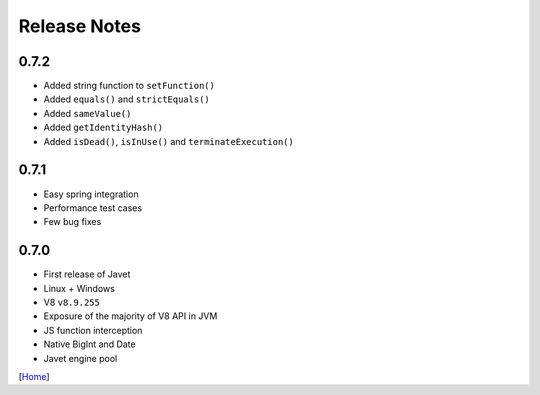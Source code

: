 =============
Release Notes
=============

0.7.2
-----

* Added string function to ``setFunction()``
* Added ``equals()`` and ``strictEquals()``
* Added ``sameValue()``
* Added ``getIdentityHash()``
* Added ``isDead()``, ``isInUse()`` and ``terminateExecution()``

0.7.1
-----

* Easy spring integration
* Performance test cases
* Few bug fixes

0.7.0
-----

* First release of Javet
* Linux + Windows
* V8 ``v8.9.255``
* Exposure of the majority of V8 API in JVM
* JS function interception
* Native BigInt and Date
* Javet engine pool

[`Home <../README.rst>`_]
